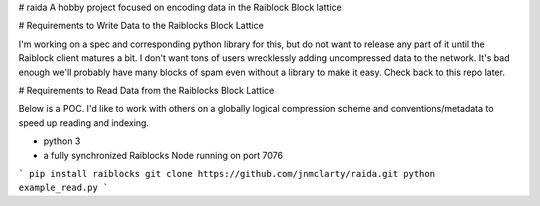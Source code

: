 # raida
A hobby project focused on encoding data in the Raiblock Block lattice

# Requirements to Write Data to the Raiblocks Block Lattice

I'm working on a spec and corresponding python library for this, but do not want to release any part of it until the Raiblock client matures a bit.  I don't want tons of users wrecklessly adding uncompressed data to the network.  It's bad enough we'll probably have many blocks of spam even without a library to make it easy. Check back to this repo later.

# Requirements to Read Data from the Raiblocks Block Lattice

Below is a POC.  I'd like to work with others on a globally logical compression scheme and conventions/metadata to speed up reading and indexing.

* python 3
* a fully synchronized Raiblocks Node running on port 7076
```
pip install raiblocks
git clone https://github.com/jnmclarty/raida.git
python example_read.py
```


